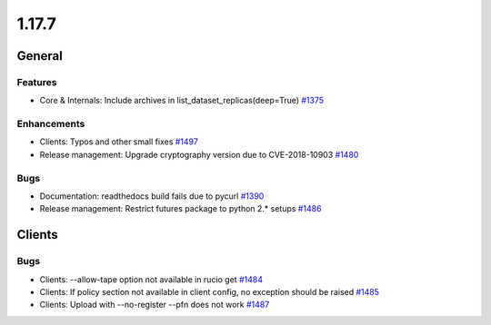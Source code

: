 ======
1.17.7
======

-------
General
-------

********
Features
********

- Core & Internals: Include archives in list_dataset_replicas(deep=True) `#1375 <https://github.com/rucio/rucio/issues/1375>`_

************
Enhancements
************

- Clients: Typos and other small fixes `#1497 <https://github.com/rucio/rucio/issues/1497>`_
- Release management: Upgrade cryptography version due to CVE-2018-10903 `#1480 <https://github.com/rucio/rucio/issues/1480>`_

****
Bugs
****

- Documentation: readthedocs build fails due to pycurl `#1390 <https://github.com/rucio/rucio/issues/1390>`_
- Release management: Restrict futures package to python 2.* setups `#1486 <https://github.com/rucio/rucio/issues/1486>`_

-------
Clients
-------

****
Bugs
****

- Clients: --allow-tape option not available in rucio get `#1484 <https://github.com/rucio/rucio/issues/1484>`_
- Clients: If policy section not available in client config, no exception should be raised `#1485 <https://github.com/rucio/rucio/issues/1485>`_
- Clients: Upload with --no-register --pfn does not work `#1487 <https://github.com/rucio/rucio/issues/1487>`_
